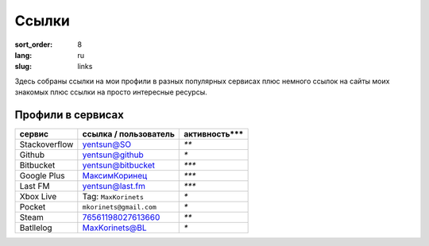 Ссылки
======

:sort_order: 8
:lang: ru
:slug: links

Здесь собраны ссылки на мои профили в разных популярных сервисах плюс немного
ссылок на сайты моих знакомых плюс ссылки на просто интересные ресурсы.


Профили в сервисах
------------------

+-----------------------+-------------------------+---------------+
|  сервис               | ссылка / пользователь   | активность*** |
+=======================+=========================+===============+
| Stackoverflow         | `yentsun@SO`_           | `**`          |
+-----------------------+-------------------------+---------------+
| Github                | `yentsun@github`_       | `*`           |
+-----------------------+-------------------------+---------------+
| Bitbucket             | `yentsun@bitbucket`_    | `***`         |
+-----------------------+-------------------------+---------------+
| Google Plus           | `МаксимКоринец`_        | `***`         |
+-----------------------+-------------------------+---------------+
| Last FM               | `yentsun@last.fm`_      | `***`         |
+-----------------------+-------------------------+---------------+
| Xbox Live             | Tag: ``MaxKorinets``    | `*`           |
+-----------------------+-------------------------+---------------+
| Pocket                | ``mkorinets@gmail.com`` | `*`           |
+-----------------------+-------------------------+---------------+
| Steam                 | `76561198027613660`_    | `**`          |
+-----------------------+-------------------------+---------------+
| Batllelog             | `MaxKorinets@BL`_       | `*`           |
+-----------------------+-------------------------+---------------+

.. _`МаксимКоринец`: https://plus.google.com/u/0/+МаксимКоринец/posts
.. _`yentsun@last.fm`: http://www.last.fm/user/yentsun
.. _`MaxKorinets@BL`: http://battlelog.battlefield.com/bf4/ru/soldier/MaxKorinets/stats/230901232/xbox360/
.. _`yentsun@SO`: http://stackoverflow.com/users/216042/yentsun
.. _`yentsun@github`: https://github.com/yentsun
.. _`yentsun@bitbucket`: https://bitbucket.org/yentsun
.. _76561198027613660: http://steamcommunity.com/profiles/76561198027613660